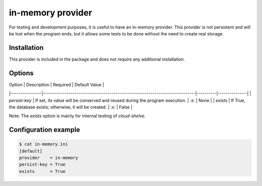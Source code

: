 in-memory provider
==================

For testing and development purposes, it is useful to have an in-memory provider.
This provider is not persistent and will be lost when the program ends, but it allows some tests to be done without the need to create real storage.

Installation
############

This provider is included in the package and does not require any additional installation.

Options
#######

| Option         | Description                                                                  | Required | Default Value |
|----------------|------------------------------------------------------------------------------|----------|---------------|
| `persist-key`  | If set, its value will be conserved and reused during the program execution. | :x:      | None          |
| `exists`       | If True, the database exists; otherwise, it will be created.                 | :x:      | False         |

Note: The `exists` option is mainly for internal testing of `cloud-shelve`.

Configuration example
#####################

.. code-block:: console

    $ cat in-memory.ini
    [default]
    provider    = in-memory
    persist-key = True
    exists      = True
